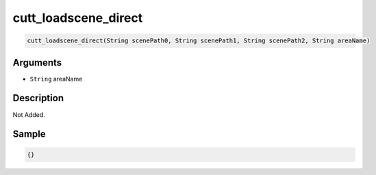 .. _cutt_loadscene_direct:

cutt_loadscene_direct
========================

.. code-block:: text

	cutt_loadscene_direct(String scenePath0, String scenePath1, String scenePath2, String areaName)


Arguments
------------

* ``String`` areaName

Description
-------------

Not Added.

Sample
-------------

.. code-block:: json

	{}


